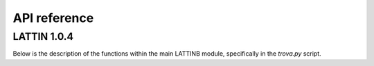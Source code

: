 API reference
=====================

LATTIN 1.0.4 
--------------

.. module:: lattin

   :platform: Linux
   :synopsis: LATTIN
   :moduleauthor: Albenis Pérez-Alarcón <albenis.perez.alarcon@uvigo.es>
   :version: 1.0.4
   :deprecated: No
   :private: No

Below is the description of the functions within the main LATTINB module, 
specifically in the *trova.py* script.
